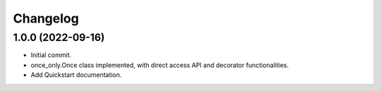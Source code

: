 =========
Changelog
=========
1.0.0 (2022-09-16)
------------------
* Initial commit.
* once_only.Once class implemented, with direct access API and decorator
  functionalities.
* Add Quickstart documentation.

